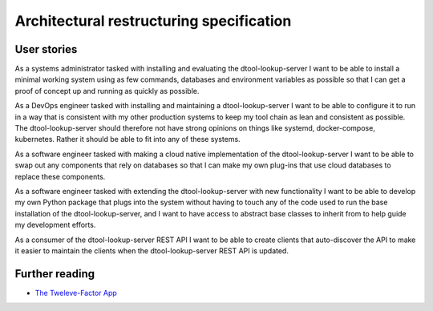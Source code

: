 Architectural restructuring specification
=========================================

User stories
------------

As a systems administrator tasked with installing and evaluating the
dtool-lookup-server I want to be able to install a minimal working system using
as few commands, databases and environment variables as possible so that I can
get a proof of concept up and running as quickly as possible.

As a DevOps engineer tasked with installing and maintaining a
dtool-lookup-server I want to be able to configure it to run in a way that is
consistent with my other production systems to keep my tool chain as lean and
consistent as possible. The dtool-lookup-server should therefore not have
strong opinions on things like systemd, docker-compose, kubernetes. Rather it
should be able to fit into any of these systems.

As a software engineer tasked with making a cloud native implementation of the
dtool-lookup-server I want to be able to swap out any components that rely on
databases so that I can make my own plug-ins that use cloud databases to
replace these components.

As a software engineer tasked with extending the dtool-lookup-server with new
functionality I want to be able to develop my own Python package that plugs
into the system without having to touch any of the code used to run the base
installation of the dtool-lookup-server, and I want to have access to abstract
base classes to inherit from to help guide my development efforts.

As a consumer of the dtool-lookup-server REST API I want to be able to create
clients that auto-discover the API to make it easier to maintain the clients
when the dtool-lookup-server REST API is updated.


Further reading
---------------

- `The Tweleve-Factor App <https://12factor.net/>`_

